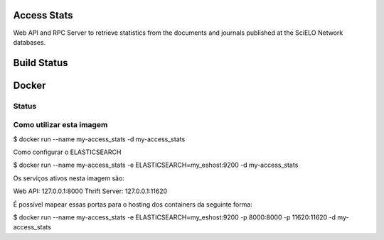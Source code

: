Access Stats
============

Web API and RPC Server to retrieve statistics from the documents and journals published at
the SciELO Network databases.

Build Status
============

.. image:: https://travis-ci.org/scieloorg/access_stats.svg
    :target: https://travis-ci.org/scieloorg/access_stats


Docker
======

Status
------

.. image:: https://images.microbadger.com/badges/image/scieloorg/access_stats.svg
    :target: https://hub.docker.com/r/scieloorg/access_stats
    
.. image:: https://images.microbadger.com/badges/version/scieloorg/access_stats.svg
    :target: https://hub.docker.com/r/scieloorg/access_stats


Como utilizar esta imagem
-------------------------

$ docker run --name my-access_stats -d my-access_stats

Como configurar o ELASTICSEARCH

$ docker run --name my-access_stats -e ELASTICSEARCH=my_eshost:9200 -d my-access_stats

Os serviços ativos nesta imagem são:

Web API: 127.0.0.1:8000
Thrift Server: 127.0.0.1:11620

É possível mapear essas portas para o hosting dos containers da seguinte forma:

$ docker run --name my-access_stats -e ELASTICSEARCH=my_eshost:9200 -p 8000:8000 -p 11620:11620 -d my-access_stats
